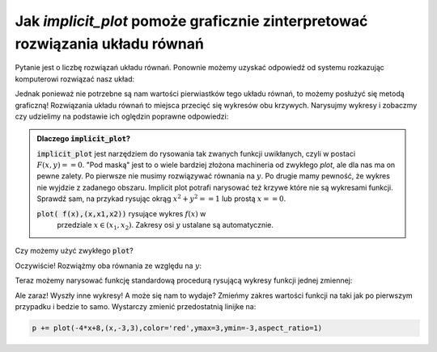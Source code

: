 Jak `implicit_plot` pomoże  graficznie zinterpretować rozwiązania  układu równań 
--------------------------------------------------------------------------------

.. image:: matura2015/matura2015_p05.png
   :align: center
   :width: 76%



Pytanie jest o liczbę rozwiązań układu równań. Ponownie możemy uzyskać
odpowiedź od systemu rozkazując komputerowi rozwiązać nasz układ:

.. sagecellserver::

   var('x,y,m')
   solve( [x-y==3,2*x+0.5*y==4],[x,y])
   
.. only:: latex

   +----------------------------+ 
   |[[x == (11/5), y == (-4/5)]]| 
   +----------------------------+
   

Jednak ponieważ nie potrzebne są nam wartości pierwiastków tego układu
równań, to możemy posłużyć się metodą graficzną! Rozwiązania układu
równań to miejsca przecięć się wykresów obu krzywych. Narysujmy
wykresy i zobaczmy czy udzielimy na podstawie ich oględzin poprawne
odpowiedzi:


.. sagecellserver::

   var('x,y')
   p = implicit_plot(x-y==3,(x,-3,3),(y,-3,3))
   p += implicit_plot(2*x+0.5*y==4,(x,-3,3),(y,-3,3),color='red')
   p.show()

.. only:: latex
          
    .. figure:: matura2015/matura2015_p05_0.pdf
       :width: 60%
       :name: matura2015_p05_0


.. admonition:: Dlaczego :code:`implicit_plot`?

   :code:`implicit_plot` jest narzędziem do rysowania tak zwanych
   funkcji uwikłanych, czyli w postaci :math:`F(x,y)==0`. "Pod maską"
   jest to o wiele bardziej złożona machineria od zwykłego `plot`, ale
   dla nas ma on pewne zalety. Po pierwsze nie musimy rozwiązywać
   równania na :math:`y`. Po drugie mamy pewność, że wykres nie
   wyjdzie z zadanego obszaru. Implicit plot potrafi narysować też
   krzywe które nie są wykresami funkcji. Sprawdź sam, na przykad
   rysując okrąg :math:`x^2+y^2==1` lub prostą :math:`x==0`.
   
   :code:`plot( f(x),(x,x1,x2))` rysujące wykres :math:`f(x)` w
         przedziale :math:`x\in(x_1,x_2)`. Zakresy osi :math:`y`
         ustalane są automatycznie.

Czy możemy użyć zwykłego :code:`plot`?

Oczywiście! Rozwiążmy oba równania ze względu na :math:`y`:
 
.. sagecellserver::

   var('x,y')
   show( solve(x-y==3,y) )
   show( solve(2*x+0.5*y==4 ,y) )

Teraz możemy narysować funkcję standardową procedurą rysującą wykresy
funkcji jednej zmiennej:

.. sagecellserver::
  
   p = plot(x-3,(x,-3,3)) 
   p += plot(-4*x+8,(x,-3,3),color='red')
   p.show()

.. only:: latex
          
    .. figure:: matura2015/matura2015_p05_1.pdf
       :width: 60%
       :name: matura2015_p05_1


Ale zaraz! Wyszły inne wykresy! A może się nam to wydaje? Zmieńmy
zakres wartości funkcji na taki jak po pierwszym przypadku i bedzie to
samo. Wystarczy zmienić przedostatnią linijke na:

.. code-block:: python

   p += plot(-4*x+8,(x,-3,3),color='red',ymax=3,ymin=-3,aspect_ratio=1)


